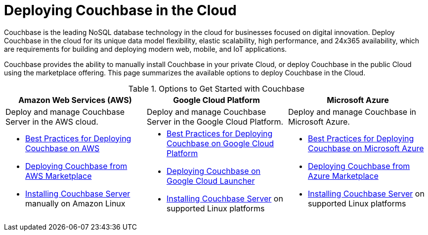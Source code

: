 [#topic_a1v_5wg_5bb]
= Deploying Couchbase in the Cloud

Couchbase is the leading NoSQL database technology in the cloud for businesses focused on digital innovation.
Deploy Couchbase in the cloud for its unique data model flexibility, elastic scalability, high performance, and 24x365 availability, which are requirements for building and deploying modern web, mobile, and IoT applications.

Couchbase provides the ability to manually install Couchbase in your private Cloud, or deploy Couchbase in the public Cloud using the marketplace offering.
This page summarizes the available options to deploy Couchbase in the Cloud.

.Options to Get Started with Couchbase
[#table_tht_sm5_gbb]
|===
^| Amazon Web Services (AWS) ^| Google Cloud Platform ^| Microsoft Azure

| Deploy and manage Couchbase Server in the AWS cloud.
| Deploy and manage Couchbase Server in the Google Cloud Platform.
| Deploy and manage Couchbase in Microsoft Azure.

a|
[#ul_apx_4pp_qbb]
* xref:couchbase-aws-best-practices.adoc#topic_ghd_55f_nbb[Best Practices for Deploying Couchbase on AWS]
* xref:couchbase-aws-marketplace.adoc#topic_rfg_qjt_xs[Deploying Couchbase from AWS Marketplace]
* xref:install:install-intro.adoc#topic_edn_wtd_54[Installing Couchbase Server] manually on Amazon Linux
a|
[#ul_wss_ypp_qbb]
* xref:couchbase-gcp-best-practices.adoc#topic_ghd_55f_nbb[Best Practices for Deploying Couchbase on Google Cloud Platform]
* xref:couchbase-gcp-cloud-launcher.adoc#topic_rfg_qjt_xs[Deploying Couchbase on Google Cloud Launcher]
* xref:install:install-intro.adoc#topic_edn_wtd_54[Installing Couchbase Server] on supported Linux platforms
a|
[#ul_by5_hrp_qbb]
* xref:couchbase-azure-best-practices.adoc#topic_ghd_55f_nbb[Best Practices for Deploying Couchbase on Microsoft Azure]
* xref:couchbase-azure-marketplace.adoc#topic_rfg_qjt_xs[Deploying Couchbase from Azure Marketplace]
* xref:install:install-intro.adoc#topic_edn_wtd_54[Installing Couchbase Server] on supported Linux platforms
|===
